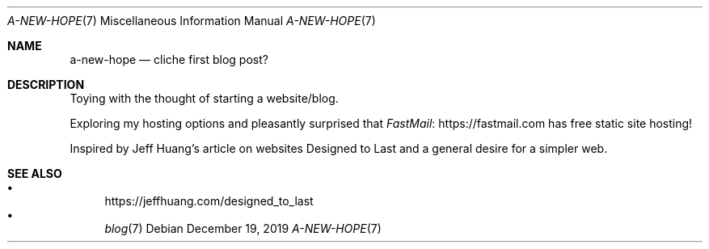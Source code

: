 .Dd December 19, 2019
.Dt A-NEW-HOPE 7
.Os
.Sh NAME
.Nm a-new-hope
.Nd cliche first blog post?
.Sh DESCRIPTION
Toying with the thought of starting a website/blog.
.Pp
Exploring my hosting options and pleasantly surprised that
.Lk https://fastmail.com FastMail
has free static site hosting!
.Pp
Inspired by Jeff Huang's article on websites Designed to Last
and a general desire for a simpler web.
.Sh SEE ALSO
.Bl -bullet -compact
.It
.Lk https://jeffhuang.com/designed_to_last
.It
.Xr blog 7
.El
